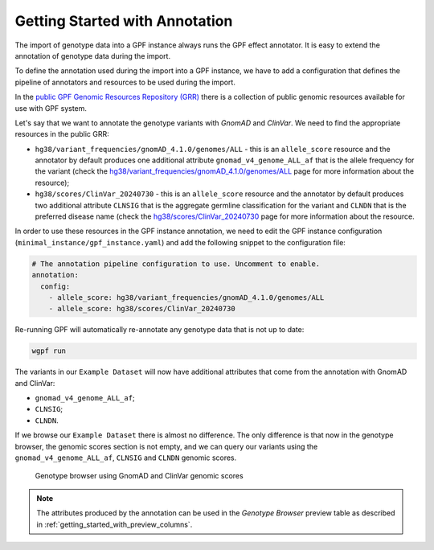 Getting Started with Annotation
###############################

The import of genotype data into a GPF instance always runs the GPF
effect annotator.
It is easy to extend the annotation of genotype data during the import.

To define the annotation used during the import into a GPF instance, we have to
add a configuration that defines the pipeline of annotators and resources
to be used during the import.

In the `public GPF Genomic Resources Repository (GRR)
<https://iossifovlab.com/distribution/public/genomic-resources-repository/>`_
there is a collection of public genomic resources available for use with
GPF system.

Let's say that we want to annotate the genotype variants with
`GnomAD` and `ClinVar`. We need to find the appropriate resources in the
public GRR:

* ``hg38/variant_frequencies/gnomAD_4.1.0/genomes/ALL`` - this is
  an ``allele_score`` resource and the annotator by default
  produces one additional attribute ``gnomad_v4_genome_ALL_af`` that is the
  allele frequency for the variant (check the
  `hg38/variant_frequencies/gnomAD_4.1.0/genomes/ALL <https://grr.iossifovlab.com/hg38/variant_frequencies/gnomAD_4.1.0/genomes/ALL/index.html>`_
  page for more information about the resource);

* ``hg38/scores/ClinVar_20240730`` - this is an ``allele_score``
  resource and the annotator by default produces two
  additional attribute ``CLNSIG`` that is the aggregate germline classification
  for the variant and ``CLNDN`` that is the preferred disease name (check the
  `hg38/scores/ClinVar_20240730 <https://grr.iossifovlab.com/hg38/scores/ClinVar_20240730/index.html>`_
  page for more information about the resource.

In order to use these resources in the GPF instance annotation, we need to
edit the GPF instance configuration (``minimal_instance/gpf_instance.yaml``)
and add the following snippet to the configuration file:

.. code-block:: yaml

    # The annotation pipeline configuration to use. Uncomment to enable.
    annotation:
      config:
        - allele_score: hg38/variant_frequencies/gnomAD_4.1.0/genomes/ALL
        - allele_score: hg38/scores/ClinVar_20240730

Re-running GPF will automatically re-annotate any genotype data that is not up
to date:

.. code-block:: bash

    wgpf run

The variants in our ``Example Dataset`` will now have additional attributes
that come from the annotation with GnomAD and ClinVar:

- ``gnomad_v4_genome_ALL_af``;
- ``CLNSIG``;
- ``CLNDN``.

If we browse our ``Example Dataset`` there is almost no difference.
The only difference is that now in the
genotype browser, the genomic scores section is not empty, and we can query
our variants using the ``gnomad_v4_genome_ALL_af``, ``CLNSIG`` and ``CLNDN``
genomic scores.

.. figure:: getting_started_files/example-dataset-genotype-browser-gnomics-scores.png

    Genotype browser using GnomAD and ClinVar genomic scores

.. note::

    The attributes produced by the annotation can be used in the
    `Genotype Browser` preview table as described in
    :ref:`getting_started_with_preview_columns`.
